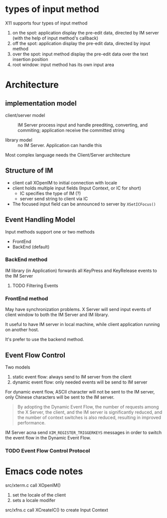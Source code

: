 * types of input method

X11 supports four types of input method

1. on the spot: application display the pre-edit data, directed by IM server (with the help of input method's callback)
2. off the spot: application display the pre-edit data, directed by input method
3. over the spot: input method display the pre-edit data over the text insertion position
4. root window: input method has its own input area


* Architecture

** implementation model

   - client/server model :: IM Server process input and handle
     preediting, converting, and commiting; application receive the
     committed string

   - library model :: no IM Server. Application can handle this


   Most complex language needs the Client/Server architecture

   
** Structure of IM

   - client call XOpenIM to initial connection with locale
   - client holds multiple input fields (Input Context, or IC for short)
     + IC specifies the type of IM (?)
     + server send string to client via IC
   - The focused input field can be announced to server by =XSetICFocus()=

     
** Event Handling Model

Input methods support one or two methods
- FrontEnd
- BackEnd (default)

*** BackEnd method

IM library (in Application) forwards all KeyPress and KeyRelease
events to the IM Server


**** TODO Filtering Events
     
*** FrontEnd method

May have synchronization problems. X Server will send input events of
client window to both the IM Server and IM library.

It useful to have IM server in local machine, while client application
running on another host.

It's prefer to use the backend method.

** Event Flow Control

   Two models
   1. static event flow: always send to IM server from the client
   2. dynamic event flow: only needed events will be send to IM server


   For dynamic event flow, ASCII character will not be sent to the IM
   server, only Chinese characters will be sent to the IM server.

   #+begin_quote
   By adopting the Dynamic Event Flow, the number of requests among
   the X Server, the client, and the IM server is significantly
   reduced, and the number of context switches is also reduced,
   resulting in improved performance.
   #+end_quote

   IM Server acna send =XIM_REGISTER_TRIGGERKEYS= messages in order to
   switch the event flow in the Dynamic Event Flow.


*** TODO Event Flow Control Protocol




    
* Emacs code notes

src/xterm.c call XOpenIM()
1. set the locale of the client
2. sets a locale modifer

src/xfns.c call XCreateIC() to create Input Context
